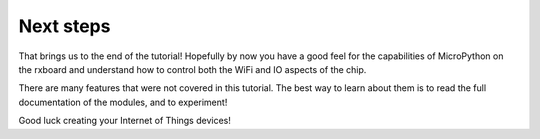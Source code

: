 Next steps
==========

That brings us to the end of the tutorial!  Hopefully by now you have a good
feel for the capabilities of MicroPython on the rxboard and understand how to
control both the WiFi and IO aspects of the chip.

There are many features that were not covered in this tutorial.  The best way
to learn about them is to read the full documentation of the modules, and to
experiment!

Good luck creating your Internet of Things devices!
